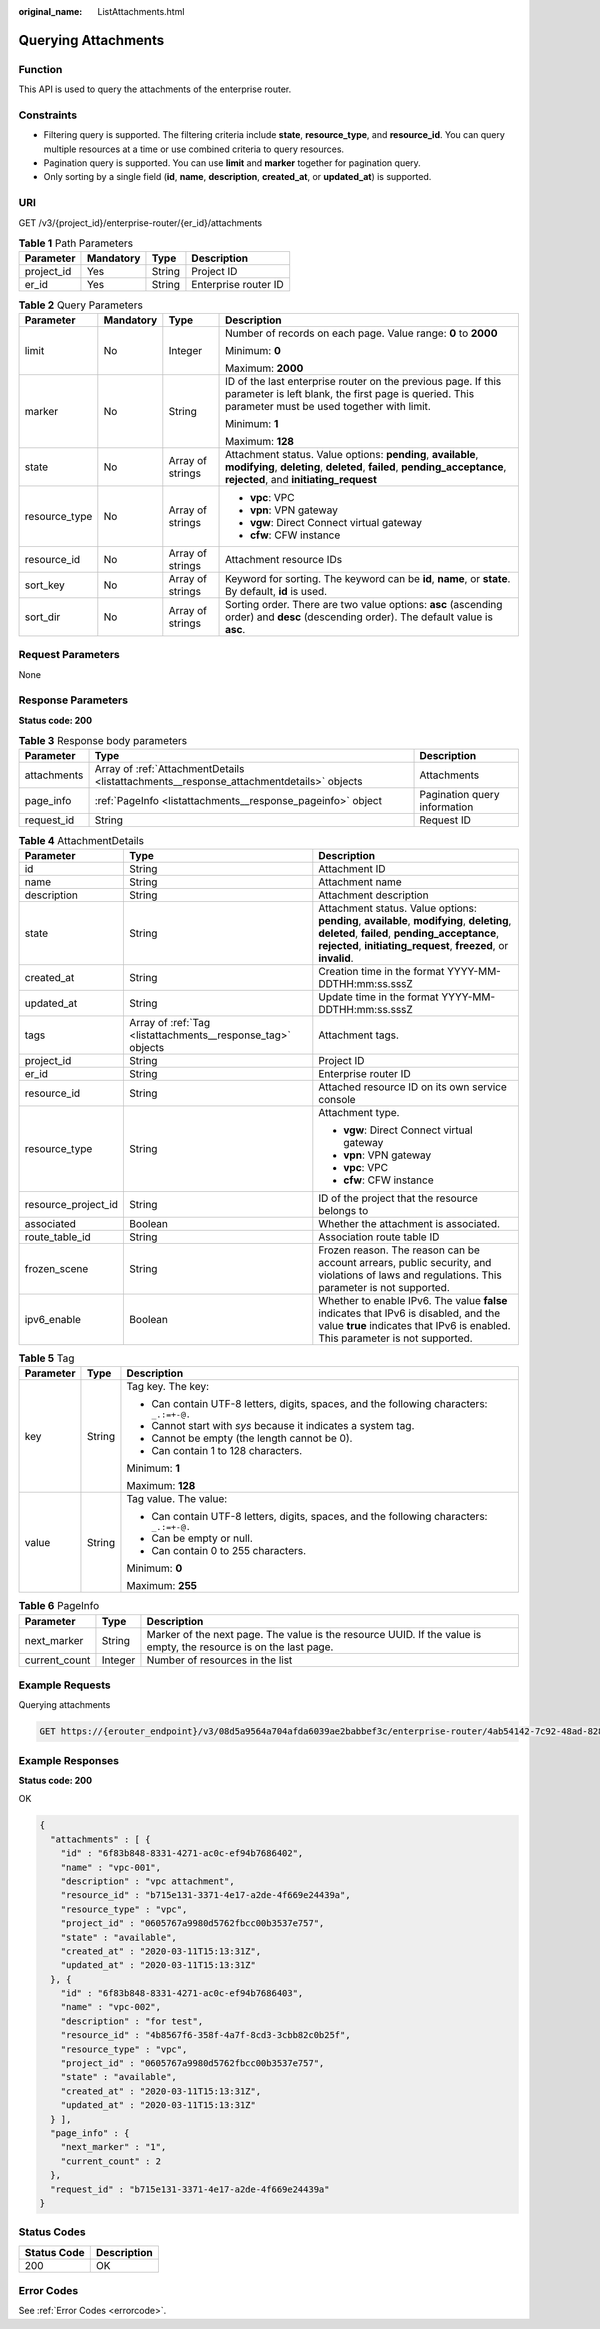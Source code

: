 :original_name: ListAttachments.html

.. _ListAttachments:

Querying Attachments
====================

Function
--------

This API is used to query the attachments of the enterprise router.

Constraints
-----------

-  Filtering query is supported. The filtering criteria include **state**, **resource_type**, and **resource_id**. You can query multiple resources at a time or use combined criteria to query resources.

-  Pagination query is supported. You can use **limit** and **marker** together for pagination query.

-  Only sorting by a single field (**id**, **name**, **description**, **created_at**, or **updated_at**) is supported.

URI
---

GET /v3/{project_id}/enterprise-router/{er_id}/attachments

.. table:: **Table 1** Path Parameters

   ========== ========= ====== ====================
   Parameter  Mandatory Type   Description
   ========== ========= ====== ====================
   project_id Yes       String Project ID
   er_id      Yes       String Enterprise router ID
   ========== ========= ====== ====================

.. table:: **Table 2** Query Parameters

   +-----------------+-----------------+------------------+--------------------------------------------------------------------------------------------------------------------------------------------------------------------------------------+
   | Parameter       | Mandatory       | Type             | Description                                                                                                                                                                          |
   +=================+=================+==================+======================================================================================================================================================================================+
   | limit           | No              | Integer          | Number of records on each page. Value range: **0** to **2000**                                                                                                                       |
   |                 |                 |                  |                                                                                                                                                                                      |
   |                 |                 |                  | Minimum: **0**                                                                                                                                                                       |
   |                 |                 |                  |                                                                                                                                                                                      |
   |                 |                 |                  | Maximum: **2000**                                                                                                                                                                    |
   +-----------------+-----------------+------------------+--------------------------------------------------------------------------------------------------------------------------------------------------------------------------------------+
   | marker          | No              | String           | ID of the last enterprise router on the previous page. If this parameter is left blank, the first page is queried. This parameter must be used together with limit.                  |
   |                 |                 |                  |                                                                                                                                                                                      |
   |                 |                 |                  | Minimum: **1**                                                                                                                                                                       |
   |                 |                 |                  |                                                                                                                                                                                      |
   |                 |                 |                  | Maximum: **128**                                                                                                                                                                     |
   +-----------------+-----------------+------------------+--------------------------------------------------------------------------------------------------------------------------------------------------------------------------------------+
   | state           | No              | Array of strings | Attachment status. Value options: **pending**, **available**, **modifying**, **deleting**, **deleted**, **failed**, **pending_acceptance**, **rejected**, and **initiating_request** |
   +-----------------+-----------------+------------------+--------------------------------------------------------------------------------------------------------------------------------------------------------------------------------------+
   | resource_type   | No              | Array of strings | -  **vpc**: VPC                                                                                                                                                                      |
   |                 |                 |                  |                                                                                                                                                                                      |
   |                 |                 |                  | -  **vpn**: VPN gateway                                                                                                                                                              |
   |                 |                 |                  |                                                                                                                                                                                      |
   |                 |                 |                  | -  **vgw**: Direct Connect virtual gateway                                                                                                                                           |
   |                 |                 |                  |                                                                                                                                                                                      |
   |                 |                 |                  | -  **cfw**: CFW instance                                                                                                                                                             |
   +-----------------+-----------------+------------------+--------------------------------------------------------------------------------------------------------------------------------------------------------------------------------------+
   | resource_id     | No              | Array of strings | Attachment resource IDs                                                                                                                                                              |
   +-----------------+-----------------+------------------+--------------------------------------------------------------------------------------------------------------------------------------------------------------------------------------+
   | sort_key        | No              | Array of strings | Keyword for sorting. The keyword can be **id**, **name**, or **state**. By default, **id** is used.                                                                                  |
   +-----------------+-----------------+------------------+--------------------------------------------------------------------------------------------------------------------------------------------------------------------------------------+
   | sort_dir        | No              | Array of strings | Sorting order. There are two value options: **asc** (ascending order) and **desc** (descending order). The default value is **asc**.                                                 |
   +-----------------+-----------------+------------------+--------------------------------------------------------------------------------------------------------------------------------------------------------------------------------------+

Request Parameters
------------------

None

Response Parameters
-------------------

**Status code: 200**

.. table:: **Table 3** Response body parameters

   +-------------+-----------------------------------------------------------------------------------------+------------------------------+
   | Parameter   | Type                                                                                    | Description                  |
   +=============+=========================================================================================+==============================+
   | attachments | Array of :ref:`AttachmentDetails <listattachments__response_attachmentdetails>` objects | Attachments                  |
   +-------------+-----------------------------------------------------------------------------------------+------------------------------+
   | page_info   | :ref:`PageInfo <listattachments__response_pageinfo>` object                             | Pagination query information |
   +-------------+-----------------------------------------------------------------------------------------+------------------------------+
   | request_id  | String                                                                                  | Request ID                   |
   +-------------+-----------------------------------------------------------------------------------------+------------------------------+

.. _listattachments__response_attachmentdetails:

.. table:: **Table 4** AttachmentDetails

   +-----------------------+-------------------------------------------------------------+----------------------------------------------------------------------------------------------------------------------------------------------------------------------------------------------------------------+
   | Parameter             | Type                                                        | Description                                                                                                                                                                                                    |
   +=======================+=============================================================+================================================================================================================================================================================================================+
   | id                    | String                                                      | Attachment ID                                                                                                                                                                                                  |
   +-----------------------+-------------------------------------------------------------+----------------------------------------------------------------------------------------------------------------------------------------------------------------------------------------------------------------+
   | name                  | String                                                      | Attachment name                                                                                                                                                                                                |
   +-----------------------+-------------------------------------------------------------+----------------------------------------------------------------------------------------------------------------------------------------------------------------------------------------------------------------+
   | description           | String                                                      | Attachment description                                                                                                                                                                                         |
   +-----------------------+-------------------------------------------------------------+----------------------------------------------------------------------------------------------------------------------------------------------------------------------------------------------------------------+
   | state                 | String                                                      | Attachment status. Value options: **pending**, **available**, **modifying**, **deleting**, **deleted**, **failed**, **pending_acceptance**, **rejected**, **initiating_request**, **freezed**, or **invalid**. |
   +-----------------------+-------------------------------------------------------------+----------------------------------------------------------------------------------------------------------------------------------------------------------------------------------------------------------------+
   | created_at            | String                                                      | Creation time in the format YYYY-MM-DDTHH:mm:ss.sssZ                                                                                                                                                           |
   +-----------------------+-------------------------------------------------------------+----------------------------------------------------------------------------------------------------------------------------------------------------------------------------------------------------------------+
   | updated_at            | String                                                      | Update time in the format YYYY-MM-DDTHH:mm:ss.sssZ                                                                                                                                                             |
   +-----------------------+-------------------------------------------------------------+----------------------------------------------------------------------------------------------------------------------------------------------------------------------------------------------------------------+
   | tags                  | Array of :ref:`Tag <listattachments__response_tag>` objects | Attachment tags.                                                                                                                                                                                               |
   +-----------------------+-------------------------------------------------------------+----------------------------------------------------------------------------------------------------------------------------------------------------------------------------------------------------------------+
   | project_id            | String                                                      | Project ID                                                                                                                                                                                                     |
   +-----------------------+-------------------------------------------------------------+----------------------------------------------------------------------------------------------------------------------------------------------------------------------------------------------------------------+
   | er_id                 | String                                                      | Enterprise router ID                                                                                                                                                                                           |
   +-----------------------+-------------------------------------------------------------+----------------------------------------------------------------------------------------------------------------------------------------------------------------------------------------------------------------+
   | resource_id           | String                                                      | Attached resource ID on its own service console                                                                                                                                                                |
   +-----------------------+-------------------------------------------------------------+----------------------------------------------------------------------------------------------------------------------------------------------------------------------------------------------------------------+
   | resource_type         | String                                                      | Attachment type.                                                                                                                                                                                               |
   |                       |                                                             |                                                                                                                                                                                                                |
   |                       |                                                             | -  **vgw**: Direct Connect virtual gateway                                                                                                                                                                     |
   |                       |                                                             |                                                                                                                                                                                                                |
   |                       |                                                             | -  **vpn**: VPN gateway                                                                                                                                                                                        |
   |                       |                                                             |                                                                                                                                                                                                                |
   |                       |                                                             | -  **vpc**: VPC                                                                                                                                                                                                |
   |                       |                                                             |                                                                                                                                                                                                                |
   |                       |                                                             | -  **cfw**: CFW instance                                                                                                                                                                                       |
   +-----------------------+-------------------------------------------------------------+----------------------------------------------------------------------------------------------------------------------------------------------------------------------------------------------------------------+
   | resource_project_id   | String                                                      | ID of the project that the resource belongs to                                                                                                                                                                 |
   +-----------------------+-------------------------------------------------------------+----------------------------------------------------------------------------------------------------------------------------------------------------------------------------------------------------------------+
   | associated            | Boolean                                                     | Whether the attachment is associated.                                                                                                                                                                          |
   +-----------------------+-------------------------------------------------------------+----------------------------------------------------------------------------------------------------------------------------------------------------------------------------------------------------------------+
   | route_table_id        | String                                                      | Association route table ID                                                                                                                                                                                     |
   +-----------------------+-------------------------------------------------------------+----------------------------------------------------------------------------------------------------------------------------------------------------------------------------------------------------------------+
   | frozen_scene          | String                                                      | Frozen reason. The reason can be account arrears, public security, and violations of laws and regulations. This parameter is not supported.                                                                    |
   +-----------------------+-------------------------------------------------------------+----------------------------------------------------------------------------------------------------------------------------------------------------------------------------------------------------------------+
   | ipv6_enable           | Boolean                                                     | Whether to enable IPv6. The value **false** indicates that IPv6 is disabled, and the value **true** indicates that IPv6 is enabled. This parameter is not supported.                                           |
   +-----------------------+-------------------------------------------------------------+----------------------------------------------------------------------------------------------------------------------------------------------------------------------------------------------------------------+

.. _listattachments__response_tag:

.. table:: **Table 5** Tag

   +-----------------------+-----------------------+------------------------------------------------------------------------------------------+
   | Parameter             | Type                  | Description                                                                              |
   +=======================+=======================+==========================================================================================+
   | key                   | String                | Tag key. The key:                                                                        |
   |                       |                       |                                                                                          |
   |                       |                       | -  Can contain UTF-8 letters, digits, spaces, and the following characters: ``_.:=+-@.`` |
   |                       |                       |                                                                                          |
   |                       |                       | -  Cannot start with *sys* because it indicates a system tag.                            |
   |                       |                       |                                                                                          |
   |                       |                       | -  Cannot be empty (the length cannot be 0).                                             |
   |                       |                       |                                                                                          |
   |                       |                       | -  Can contain 1 to 128 characters.                                                      |
   |                       |                       |                                                                                          |
   |                       |                       | Minimum: **1**                                                                           |
   |                       |                       |                                                                                          |
   |                       |                       | Maximum: **128**                                                                         |
   +-----------------------+-----------------------+------------------------------------------------------------------------------------------+
   | value                 | String                | Tag value. The value:                                                                    |
   |                       |                       |                                                                                          |
   |                       |                       | -  Can contain UTF-8 letters, digits, spaces, and the following characters: ``_.:=+-@.`` |
   |                       |                       |                                                                                          |
   |                       |                       | -  Can be empty or null.                                                                 |
   |                       |                       |                                                                                          |
   |                       |                       | -  Can contain 0 to 255 characters.                                                      |
   |                       |                       |                                                                                          |
   |                       |                       | Minimum: **0**                                                                           |
   |                       |                       |                                                                                          |
   |                       |                       | Maximum: **255**                                                                         |
   +-----------------------+-----------------------+------------------------------------------------------------------------------------------+

.. _listattachments__response_pageinfo:

.. table:: **Table 6** PageInfo

   +---------------+---------+-------------------------------------------------------------------------------------------------------------------+
   | Parameter     | Type    | Description                                                                                                       |
   +===============+=========+===================================================================================================================+
   | next_marker   | String  | Marker of the next page. The value is the resource UUID. If the value is empty, the resource is on the last page. |
   +---------------+---------+-------------------------------------------------------------------------------------------------------------------+
   | current_count | Integer | Number of resources in the list                                                                                   |
   +---------------+---------+-------------------------------------------------------------------------------------------------------------------+

Example Requests
----------------

Querying attachments

.. code-block:: text

   GET https://{erouter_endpoint}/v3/08d5a9564a704afda6039ae2babbef3c/enterprise-router/4ab54142-7c92-48ad-8288-77727a231052/attachments

Example Responses
-----------------

**Status code: 200**

OK

.. code-block::

   {
     "attachments" : [ {
       "id" : "6f83b848-8331-4271-ac0c-ef94b7686402",
       "name" : "vpc-001",
       "description" : "vpc attachment",
       "resource_id" : "b715e131-3371-4e17-a2de-4f669e24439a",
       "resource_type" : "vpc",
       "project_id" : "0605767a9980d5762fbcc00b3537e757",
       "state" : "available",
       "created_at" : "2020-03-11T15:13:31Z",
       "updated_at" : "2020-03-11T15:13:31Z"
     }, {
       "id" : "6f83b848-8331-4271-ac0c-ef94b7686403",
       "name" : "vpc-002",
       "description" : "for test",
       "resource_id" : "4b8567f6-358f-4a7f-8cd3-3cbb82c0b25f",
       "resource_type" : "vpc",
       "project_id" : "0605767a9980d5762fbcc00b3537e757",
       "state" : "available",
       "created_at" : "2020-03-11T15:13:31Z",
       "updated_at" : "2020-03-11T15:13:31Z"
     } ],
     "page_info" : {
       "next_marker" : "1",
       "current_count" : 2
     },
     "request_id" : "b715e131-3371-4e17-a2de-4f669e24439a"
   }

Status Codes
------------

=========== ===========
Status Code Description
=========== ===========
200         OK
=========== ===========

Error Codes
-----------

See :ref:`Error Codes <errorcode>`.
